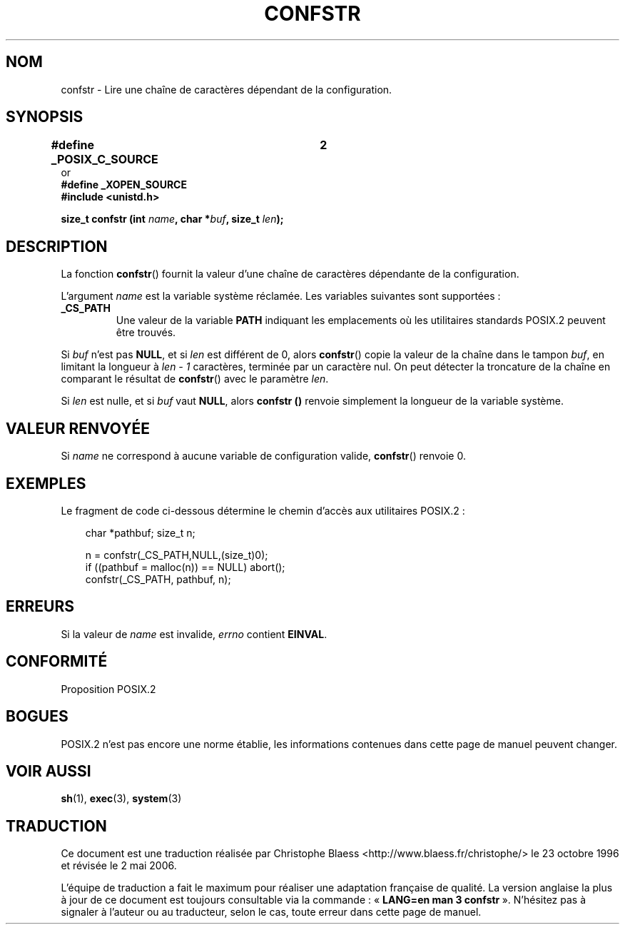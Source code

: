.\" (c) 1993 by Thomas Koenig (ig25@rz.uni-karlsruhe.de)
.\"
.\" Permission is granted to make and distribute verbatim copies of this
.\" manual provided the copyright notice and this permission notice are
.\" preserved on all copies.
.\"
.\" Permission is granted to copy and distribute modified versions of this
.\" manual under the conditions for verbatim copying, provided that the
.\" entire resulting derived work is distributed under the terms of a
.\" permission notice identical to this one
.\"
.\" Since the Linux kernel and libraries are constantly changing, this
.\" manual page may be incorrect or out-of-date.  The author(s) assume no
.\" responsibility for errors or omissions, or for damages resulting from
.\" the use of the information contained herein.  The author(s) may not
.\" have taken the same level of care in the production of this manual,
.\" which is licensed free of charge, as they might when working
.\" professionally.
.\"
.\" Formatted or processed versions of this manual, if unaccompanied by
.\" the source, must acknowledge the copyright and authors of this work.
.\" License.
.\" Modified Sat Jul 24 19:53:02 1993 by Rik Faith (faith@cs.unc.edu)
.\"
.\" Traduction 23/10/1996 par Christophe Blaess (ccb@club-internet.fr)
.\" Màj 21/07/2003 LDP-1.56
.\" Màj 08/07/2005 LDP-1.63
.\" Màj 01/05/2006 LDP-1.67.1
.\"
.TH CONFSTR 3 "17 avril 1993" LDP "Manuel du programmeur Linux"
.SH NOM
confstr \- Lire une chaîne de caractères dépendant de la configuration.
.SH SYNOPSIS
.nf
.B #define _POSIX_C_SOURCE	2
or
.B #define _XOPEN_SOURCE
.nl
.B #include <unistd.h>
.sp
.BI "size_t confstr (int " "name" ", char *" buf ", size_t " len );
.fi
.SH DESCRIPTION
La fonction
.BR confstr ()
fournit la valeur d'une chaîne de caractères dépendante de la configuration.
.PP
L'argument
.I name
est la variable système réclamée.
Les variables suivantes sont supportées\ :
.TP
.B _CS_PATH
Une valeur de la variable
.B PATH
indiquant les emplacements où les
utilitaires standards POSIX.2 peuvent être trouvés.
.PP
Si
.I buf
n'est pas
.BR NULL ,
et si
.I len
est différent de 0, alors
.BR confstr ()
copie la valeur de la chaîne dans le tampon
.IR buf ,
en limitant la longueur à
.I len \- 1
caractères, terminée par un caractère nul.
On peut détecter la troncature de la chaîne en comparant le résultat de
.BR confstr ()
avec le paramètre
.IR len .
.PP
Si
.I len
est nulle, et si
.I buf
vaut
.BR NULL ,
alors
.B confstr ()
renvoie simplement la longueur de la variable système.
.SH "VALEUR RENVOYÉE"
Si
.I name
ne correspond à aucune variable de configuration valide,
.BR confstr ()
renvoie 0.
.SH EXEMPLES
Le fragment de code ci-dessous détermine le chemin d'accès aux utilitaires
POSIX.2\ :
.br
.nf
.in 10

char *pathbuf; size_t n;

n = confstr(_CS_PATH,NULL,(size_t)0);
if ((pathbuf = malloc(n)) == NULL) abort();
confstr(_CS_PATH, pathbuf, n);
.SH ERREURS
Si la valeur de
.I name
est invalide,
.I errno
contient
.BR EINVAL .
.SH "CONFORMITÉ"
Proposition POSIX.2
.SH "BOGUES"
POSIX.2 n'est pas encore une norme établie, les informations contenues dans
cette page de manuel peuvent changer.
.SH "VOIR AUSSI"
.BR sh (1),
.BR exec (3),
.BR system (3)
.SH TRADUCTION
.PP
Ce document est une traduction réalisée par Christophe Blaess
<http://www.blaess.fr/christophe/> le 23\ octobre\ 1996
et révisée le 2\ mai\ 2006.
.PP
L'équipe de traduction a fait le maximum pour réaliser une adaptation
française de qualité. La version anglaise la plus à jour de ce document est
toujours consultable via la commande\ : «\ \fBLANG=en\ man\ 3\ confstr\fR\ ».
N'hésitez pas à signaler à l'auteur ou au traducteur, selon le cas, toute
erreur dans cette page de manuel.

